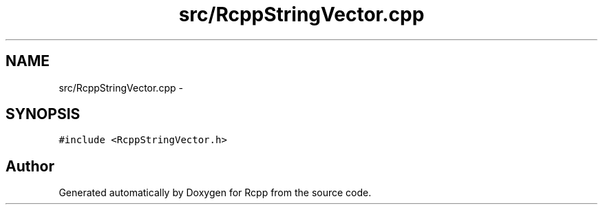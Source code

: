 .TH "src/RcppStringVector.cpp" 3 "2 Jan 2010" "Rcpp" \" -*- nroff -*-
.ad l
.nh
.SH NAME
src/RcppStringVector.cpp \- 
.SH SYNOPSIS
.br
.PP
\fC#include <RcppStringVector.h>\fP
.br

.SH "Author"
.PP 
Generated automatically by Doxygen for Rcpp from the source code.

